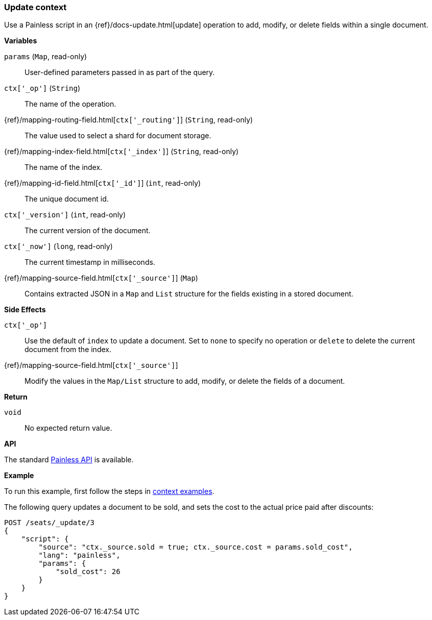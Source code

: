 [[painless-update-context]]
=== Update context

Use a Painless script in an {ref}/docs-update.html[update] operation to
add, modify, or delete fields within a single document.

*Variables*

`params` (`Map`, read-only)::
        User-defined parameters passed in as part of the query.

`ctx['_op']` (`String`)::
        The name of the operation.

{ref}/mapping-routing-field.html[`ctx['_routing']`] (`String`, read-only)::
        The value used to select a shard for document storage.

{ref}/mapping-index-field.html[`ctx['_index']`] (`String`, read-only)::
        The name of the index.

{ref}/mapping-id-field.html[`ctx['_id']`] (`int`, read-only)::
        The unique document id.

`ctx['_version']` (`int`, read-only)::
        The current version of the document.

`ctx['_now']` (`long`, read-only)::
        The current timestamp in milliseconds.

{ref}/mapping-source-field.html[`ctx['_source']`] (`Map`)::
        Contains extracted JSON in a `Map` and `List` structure for the fields
        existing in a stored document.

*Side Effects*

`ctx['_op']`::
        Use the default of `index` to update a document. Set to `none` to
        specify no operation or `delete` to delete the current document from
        the index.

{ref}/mapping-source-field.html[`ctx['_source']`]::
        Modify the values in the `Map/List` structure to add, modify, or delete
        the fields of a document.

*Return*

`void`::
        No expected return value.

*API*

The standard <<painless-api-reference-shared, Painless API>> is available.

*Example*

To run this example, first follow the steps in
<<painless-context-examples, context examples>>.

The following query updates a document to be sold, and sets the cost
to the actual price paid after discounts:

[source,console]
--------------------------------------------------
POST /seats/_update/3
{
    "script": {
        "source": "ctx._source.sold = true; ctx._source.cost = params.sold_cost",
        "lang": "painless",
        "params": {
            "sold_cost": 26
        }
    }
}
--------------------------------------------------
// TEST[setup:seats]
